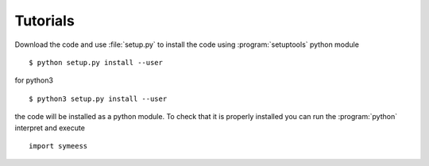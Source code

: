 .. highlight:: rst

Tutorials
=========

Download the code and use :file:`setup.py` to install the code using :program:`setuptools`
python module ::

   $ python setup.py install --user

for python3 ::

   $ python3 setup.py install --user

the code will be installed as a python module. To check that it is properly installed you can
run the :program:`python` interpret and execute ::

   import symeess

